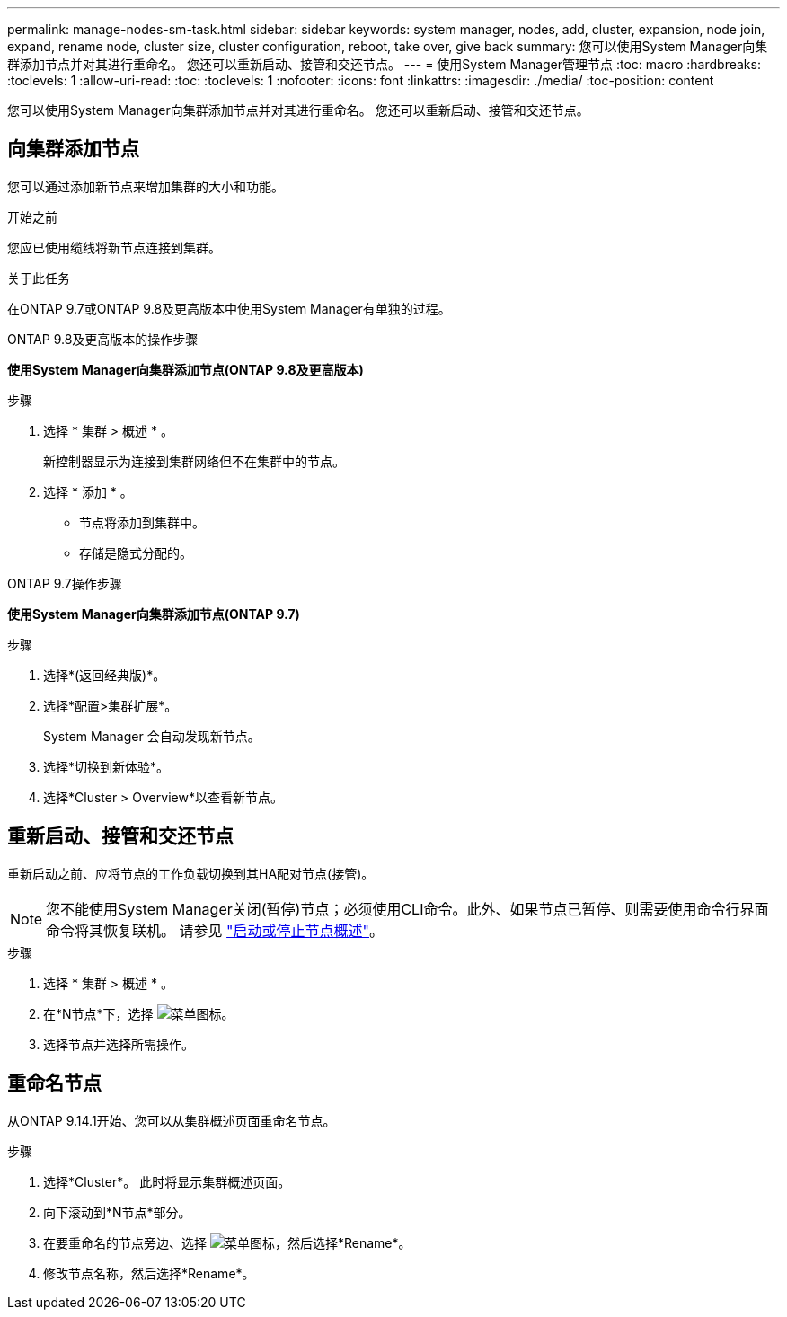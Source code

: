 ---
permalink: manage-nodes-sm-task.html 
sidebar: sidebar 
keywords: system manager, nodes, add, cluster, expansion, node join, expand, rename node, cluster size, cluster configuration, reboot, take over, give back 
summary: 您可以使用System Manager向集群添加节点并对其进行重命名。  您还可以重新启动、接管和交还节点。 
---
= 使用System Manager管理节点
:toc: macro
:hardbreaks:
:toclevels: 1
:allow-uri-read: 
:toc: 
:toclevels: 1
:nofooter: 
:icons: font
:linkattrs: 
:imagesdir: ./media/
:toc-position: content


[role="lead"]
您可以使用System Manager向集群添加节点并对其进行重命名。  您还可以重新启动、接管和交还节点。



== 向集群添加节点

您可以通过添加新节点来增加集群的大小和功能。

.开始之前
您应已使用缆线将新节点连接到集群。

.关于此任务
在ONTAP 9.7或ONTAP 9.8及更高版本中使用System Manager有单独的过程。

[role="tabbed-block"]
====
.ONTAP 9.8及更高版本的操作步骤
--
*使用System Manager向集群添加节点(ONTAP 9.8及更高版本)*

.步骤
. 选择 * 集群 > 概述 * 。
+
新控制器显示为连接到集群网络但不在集群中的节点。

. 选择 * 添加 * 。
+
** 节点将添加到集群中。
** 存储是隐式分配的。




--
.ONTAP 9.7操作步骤
--
*使用System Manager向集群添加节点(ONTAP 9.7)*

.步骤
. 选择*(返回经典版)*。
. 选择*配置>集群扩展*。
+
System Manager 会自动发现新节点。

. 选择*切换到新体验*。
. 选择*Cluster > Overview*以查看新节点。


--
====


== 重新启动、接管和交还节点

重新启动之前、应将节点的工作负载切换到其HA配对节点(接管)。


NOTE: 您不能使用System Manager关闭(暂停)节点；必须使用CLI命令。此外、如果节点已暂停、则需要使用命令行界面命令将其恢复联机。  请参见 link:system-admin/start-stop-storage-system-concept.html["启动或停止节点概述"]。

.步骤
. 选择 * 集群 > 概述 * 。
. 在*N节点*下，选择 image:icon_kabob.gif["菜单图标"]。
. 选择节点并选择所需操作。




== 重命名节点

从ONTAP 9.14.1开始、您可以从集群概述页面重命名节点。

.步骤
. 选择*Cluster*。  此时将显示集群概述页面。
. 向下滚动到*N节点*部分。
. 在要重命名的节点旁边、选择 image:icon_kabob.gif["菜单图标"]，然后选择*Rename*。
. 修改节点名称，然后选择*Rename*。

